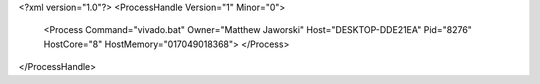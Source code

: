 <?xml version="1.0"?>
<ProcessHandle Version="1" Minor="0">
    <Process Command="vivado.bat" Owner="Matthew Jaworski" Host="DESKTOP-DDE21EA" Pid="8276" HostCore="8" HostMemory="017049018368">
    </Process>
</ProcessHandle>
